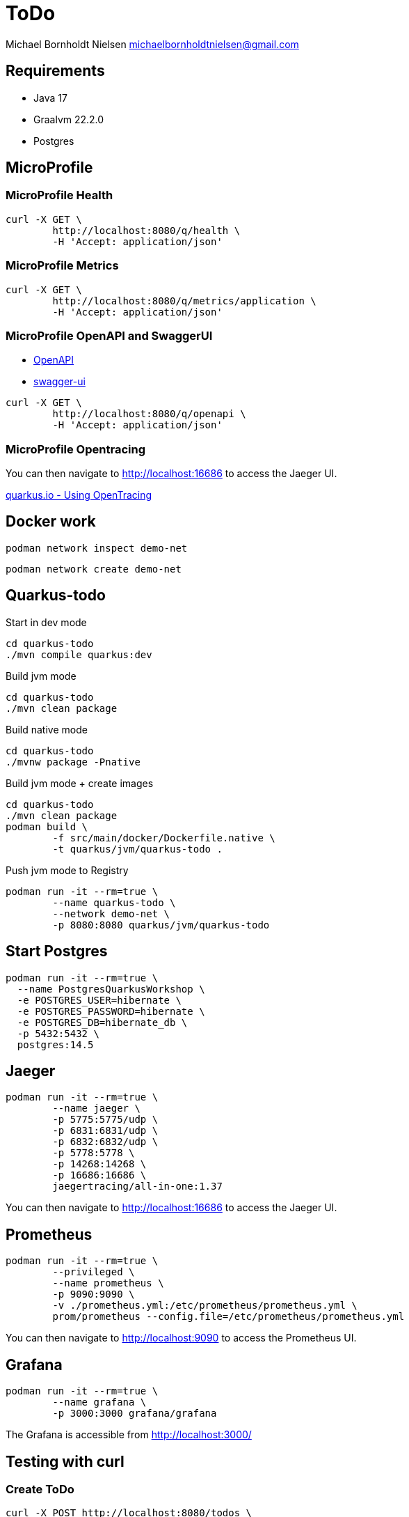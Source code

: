 = ToDo

Michael Bornholdt Nielsen michaelbornholdtnielsen@gmail.com

== Requirements

- Java 17
- Graalvm 22.2.0
- Postgres

== MicroProfile

=== MicroProfile Health

[source,bash]
----
curl -X GET \
	http://localhost:8080/q/health \
	-H 'Accept: application/json'
----

=== MicroProfile Metrics

[source,bash]
----
curl -X GET \
	http://localhost:8080/q/metrics/application \
	-H 'Accept: application/json'
----

=== MicroProfile OpenAPI and SwaggerUI

- http://localhost:8080/q/openapi[OpenAPI]
- http://localhost:8080/q/swagger-ui[swagger-ui]

[source,bash]
----
curl -X GET \
	http://localhost:8080/q/openapi \
	-H 'Accept: application/json'
----

=== MicroProfile Opentracing

You can then navigate to http://localhost:16686 to access the Jaeger UI.

https://quarkus.io/guides/opentracing[quarkus.io - Using OpenTracing]

== Docker work

[source,bash]
----
podman network inspect demo-net
----

[source,bash]
----
podman network create demo-net
----


== Quarkus-todo


.Start in dev mode
[source,bash]
----
cd quarkus-todo
./mvn compile quarkus:dev
----

.Build jvm mode
[source,bash]
----
cd quarkus-todo
./mvn clean package
----

.Build native mode
[source,bash]
----
cd quarkus-todo
./mvnw package -Pnative
----

.Build jvm mode + create images
[source,bash]
----
cd quarkus-todo
./mvn clean package
podman build \
	-f src/main/docker/Dockerfile.native \
	-t quarkus/jvm/quarkus-todo .
----

.Push jvm mode to Registry
[source,bash]
----
podman run -it --rm=true \
	--name quarkus-todo \
	--network demo-net \
	-p 8080:8080 quarkus/jvm/quarkus-todo
----

== Start Postgres

[source,bash]
----
podman run -it --rm=true \
  --name PostgresQuarkusWorkshop \
  -e POSTGRES_USER=hibernate \
  -e POSTGRES_PASSWORD=hibernate \
  -e POSTGRES_DB=hibernate_db \
  -p 5432:5432 \
  postgres:14.5
----

== Jaeger

[source,bash]
----
podman run -it --rm=true \
	--name jaeger \
	-p 5775:5775/udp \
	-p 6831:6831/udp \
	-p 6832:6832/udp \
	-p 5778:5778 \
	-p 14268:14268 \
	-p 16686:16686 \
	jaegertracing/all-in-one:1.37
----

You can then navigate to http://localhost:16686 to access the Jaeger UI.

== Prometheus

[source,bash]
----
podman run -it --rm=true \
	--privileged \
	--name prometheus \
	-p 9090:9090 \
	-v ./prometheus.yml:/etc/prometheus/prometheus.yml \
	prom/prometheus --config.file=/etc/prometheus/prometheus.yml
----

You can then navigate to http://localhost:9090 to access the Prometheus UI.


== Grafana

[source,bash]
----
podman run -it --rm=true \
	--name grafana \
	-p 3000:3000 grafana/grafana
----

The Grafana is accessible from http://localhost:3000/



== Testing with curl

=== Create ToDo

[source,bash]
----
curl -X POST http://localhost:8080/todos \
	-H 'Accept: application/json' \
	-H 'Content-Type: application/json' \
	-d '{"subject":"Hello from Quarkus","body":"Content"}'
----

[source,bash]
----
./create_todo.sh http://localhost:8080/todos
----

=== Read a ToDo

[source,bash]
----
curl http://localhost:8080/todos/<UUID>
----

[source,bash]
----
./read_todo.sh http://localhost:8080/todos <UUID>
----

== Link

- https://exceptionly.com/2022/01/18/monitoring-quarkus-with-prometheus-and-grafana/